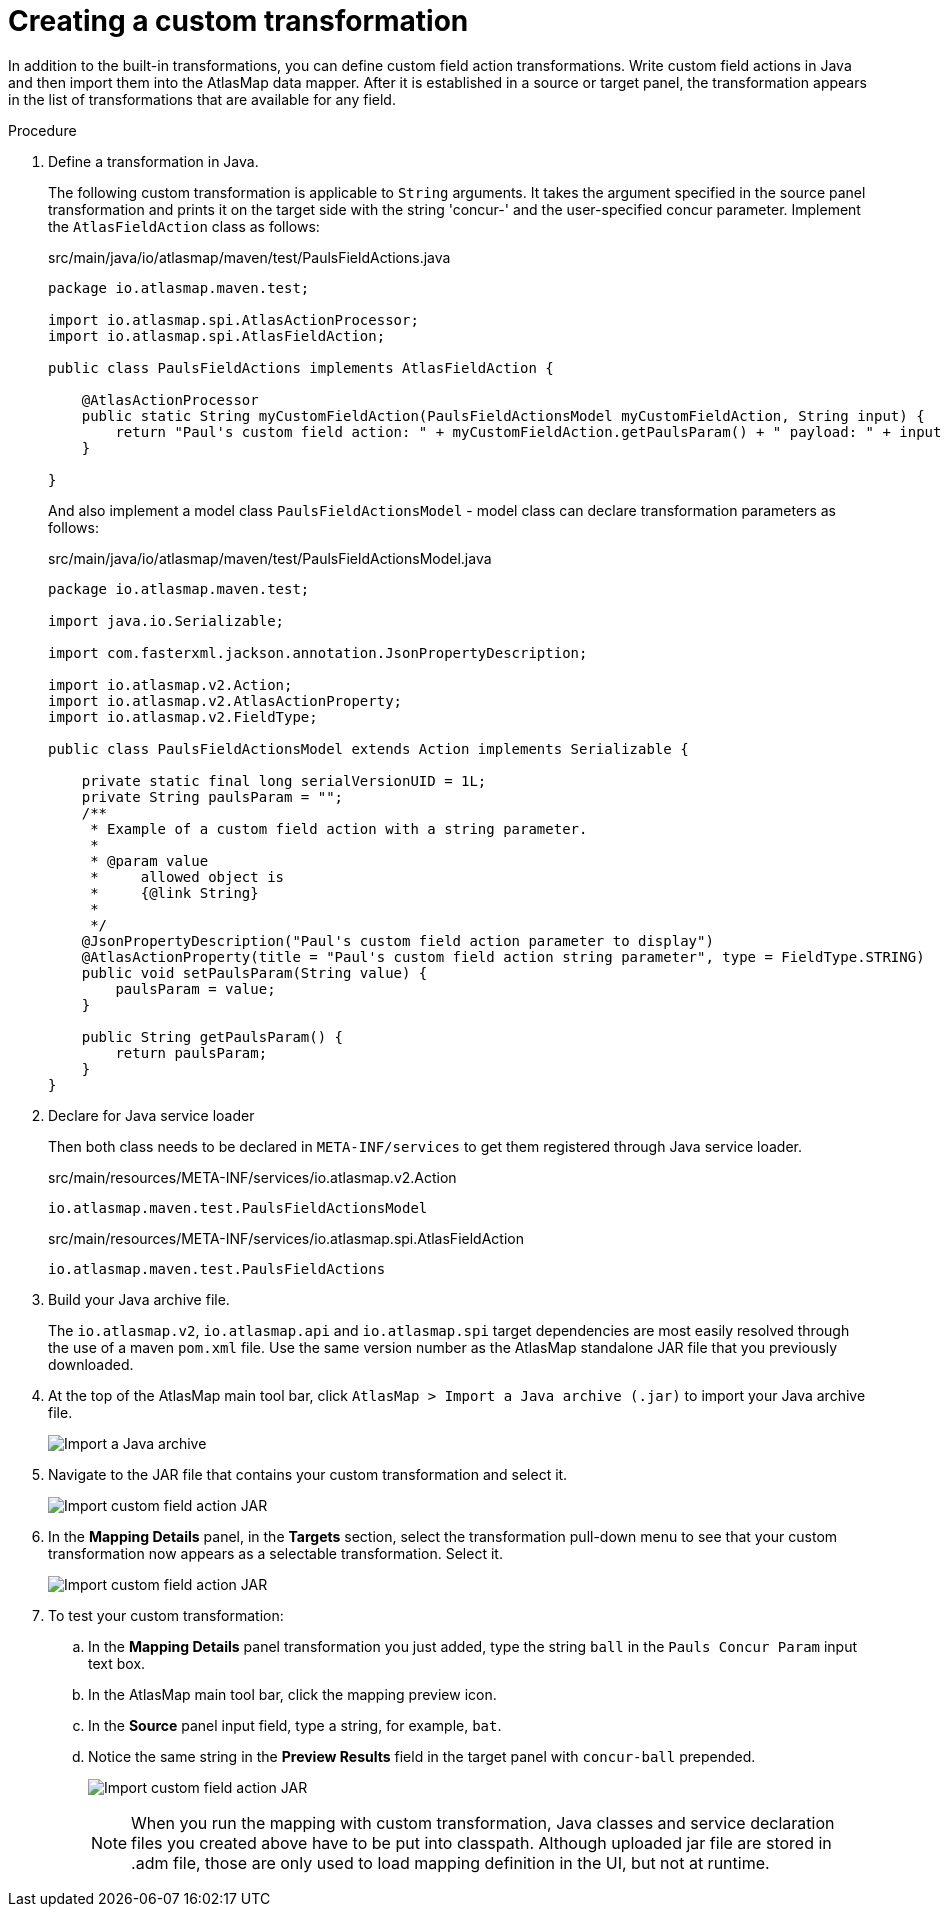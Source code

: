 [id='creating-a-custom-transformation']
= Creating a custom transformation 

In addition to the built-in transformations, you can define custom field
action transformations. Write custom field actions in Java and then import them
into the AtlasMap data mapper. After it is established in a source or target 
panel, the transformation appears
in the list of transformations that are available for any field.  

.Procedure

. Define a transformation in Java.
+
The following custom transformation is applicable to `String` arguments.  
It takes the argument specified in the source panel
transformation and prints it on the target side with the string 'concur-'
and the user-specified concur parameter.
Implement the `AtlasFieldAction` class as follows:
+
.src/main/java/io/atlasmap/maven/test/PaulsFieldActions.java
[source,java]
----
package io.atlasmap.maven.test;

import io.atlasmap.spi.AtlasActionProcessor;
import io.atlasmap.spi.AtlasFieldAction;

public class PaulsFieldActions implements AtlasFieldAction {

    @AtlasActionProcessor
    public static String myCustomFieldAction(PaulsFieldActionsModel myCustomFieldAction, String input) {
        return "Paul's custom field action: " + myCustomFieldAction.getPaulsParam() + " payload: " + input;
    }

}
----
+
And also implement a model class `PaulsFieldActionsModel` - model class can declare transformation parameters as follows:
+
.src/main/java/io/atlasmap/maven/test/PaulsFieldActionsModel.java
[source,java]
----
package io.atlasmap.maven.test;

import java.io.Serializable;

import com.fasterxml.jackson.annotation.JsonPropertyDescription;

import io.atlasmap.v2.Action;
import io.atlasmap.v2.AtlasActionProperty;
import io.atlasmap.v2.FieldType;

public class PaulsFieldActionsModel extends Action implements Serializable {

    private static final long serialVersionUID = 1L;
    private String paulsParam = "";
    /**
     * Example of a custom field action with a string parameter.
     * 
     * @param value
     *     allowed object is
     *     {@link String}
     *     
     */
    @JsonPropertyDescription("Paul's custom field action parameter to display")
    @AtlasActionProperty(title = "Paul's custom field action string parameter", type = FieldType.STRING)
    public void setPaulsParam(String value) {
        paulsParam = value;
    }

    public String getPaulsParam() {
        return paulsParam;
    }
}
----
+
. Declare for Java service loader
+
Then both class needs to be declared in `META-INF/services` to get them registered through Java service loader.
+
.src/main/resources/META-INF/services/io.atlasmap.v2.Action
----
io.atlasmap.maven.test.PaulsFieldActionsModel
----
+
.src/main/resources/META-INF/services/io.atlasmap.spi.AtlasFieldAction
----
io.atlasmap.maven.test.PaulsFieldActions
----
+
. Build your Java archive file.
+
The `io.atlasmap.v2`, `io.atlasmap.api` and `io.atlasmap.spi` target 
dependencies are most easily resolved
through the use of a maven `pom.xml` file.  Use the same version number as 
the AtlasMap standalone JAR file that you previously downloaded.

. At the top of the AtlasMap main tool bar, click `AtlasMap > Import a Java archive (.jar)`
to import your Java archive file. 
+
image:../images/Trans3.png[Import a Java archive]

. Navigate to the JAR file that contains your custom transformation 
and select it.
+
image:../images/Trans4.png[Import custom field action JAR]
+
. In the *Mapping Details* panel, in the *Targets* section, 
select the transformation pull-down menu to see that your
custom transformation now appears as a selectable 
transformation. Select it.
+

image:../images/Trans7.png[Import custom field action JAR]
. To test your custom transformation:
.. In the *Mapping Details* panel transformation you just added, type the string `ball` in the `Pauls Concur Param` input text box.
+
.. In the AtlasMap main tool bar, click the mapping preview icon.
+

.. In the *Source* panel input field,  
type a string, for example, `bat`.  
.. Notice the same string in the 
*Preview Results* field in the target panel with `concur-ball` prepended. 
+
image:../images/Trans9.png[Import custom field action JAR]
+

NOTE: When you run the mapping with custom transformation, Java classes and service declaration files you created above have to be put into classpath. Although uploaded jar file are stored in .adm file, those are only used to load mapping definition in the UI, but not at runtime.
